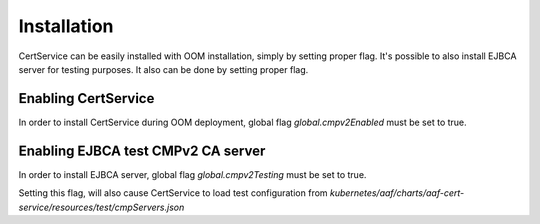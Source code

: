 .. This work is licensed under a Creative Commons Attribution 4.0 International License.
.. http://creativecommons.org/licenses/by/4.0
.. Copyright 2020 NOKIA

Installation
============

CertService can be easily installed with OOM installation, simply by setting proper flag.
It's possible to also install EJBCA server for testing purposes. It also can be done by setting proper flag.


Enabling CertService
--------------------

In order to install CertService during OOM deployment, global flag *global.cmpv2Enabled* must be set to true.


Enabling EJBCA test CMPv2 CA server
-----------------------------------

In order to install EJBCA server, global flag *global.cmpv2Testing* must be set to true.

Setting this flag, will also cause CertService to load test configuration from *kubernetes/aaf/charts/aaf-cert-service/resources/test/cmpServers.json*

